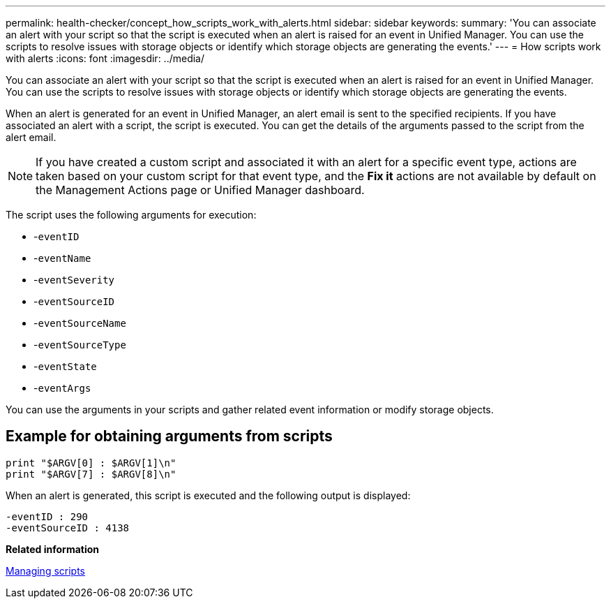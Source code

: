 ---
permalink: health-checker/concept_how_scripts_work_with_alerts.html
sidebar: sidebar
keywords: 
summary: 'You can associate an alert with your script so that the script is executed when an alert is raised for an event in Unified Manager. You can use the scripts to resolve issues with storage objects or identify which storage objects are generating the events.'
---
= How scripts work with alerts
:icons: font
:imagesdir: ../media/

[.lead]
You can associate an alert with your script so that the script is executed when an alert is raised for an event in Unified Manager. You can use the scripts to resolve issues with storage objects or identify which storage objects are generating the events.

When an alert is generated for an event in Unified Manager, an alert email is sent to the specified recipients. If you have associated an alert with a script, the script is executed. You can get the details of the arguments passed to the script from the alert email.

[NOTE]
====
If you have created a custom script and associated it with an alert for a specific event type, actions are taken based on your custom script for that event type, and the *Fix it* actions are not available by default on the Management Actions page or Unified Manager dashboard.

====

The script uses the following arguments for execution:

* -`eventID`
* -`eventName`
* -`eventSeverity`
* -`eventSourceID`
* -`eventSourceName`
* -`eventSourceType`
* -`eventState`
* -`eventArgs`

You can use the arguments in your scripts and gather related event information or modify storage objects.

== Example for obtaining arguments from scripts

----
print "$ARGV[0] : $ARGV[1]\n"
print "$ARGV[7] : $ARGV[8]\n"
----

When an alert is generated, this script is executed and the following output is displayed:

----
-eventID : 290
-eventSourceID : 4138
----

*Related information*

xref:concept_managing_scripts.adoc[Managing scripts]

